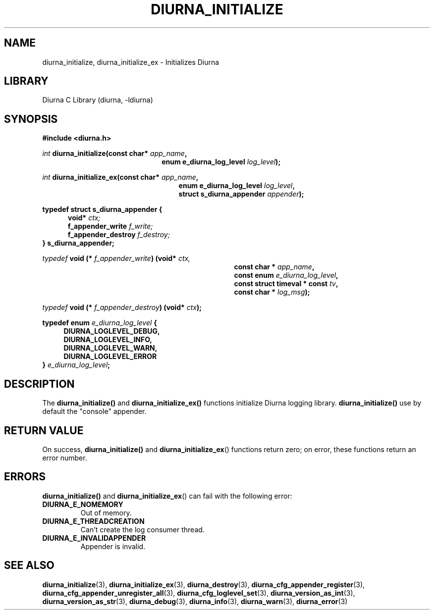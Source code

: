 .TH DIURNA_INITIALIZE 3 2021-10-13 "" "Linux Programmer's Manual"
.SH NAME
diurna_initialize, diurna_initialize_ex \- Initializes Diurna
.SH LIBRARY
Diurna C Library (diurna, -ldiurna)
.SH SYNOPSIS
.nf
.B #include <diurna.h>
.PP
.BI ""int " diurna_initialize(const char* " app_name ",
.RS 22
.BI "enum e_diurna_log_level " log_level );
.RE
.PP
.BI ""int " diurna_initialize_ex(const char* " app_name ",
.RE
.RS 25
.BI "enum e_diurna_log_level " log_level ",
.RE
.RS 25
.BI "struct s_diurna_appender " appender );
.RE
.PP
.PP
.BI  typedef " " struct " " s_diurna_appender " " {
.RE
.RS 5
.BI void* " " "             "ctx;
.RE
.RS 5
.BI    f_appender_write " " "  "f_write;
.RE
.RS 5
.BI    f_appender_destroy " " ""f_destroy;
.RE
.RS 0
.BI } " " s_diurna_appender;
.RE
.PP
.PP
.BI ""typedef " void (* " f_appender_write ") (void* "ctx,
.RE
.RS 35
.BI "const char * " app_name ",
.RE
.RS 35
.BI "const enum " e_diurna_log_level ",
.RE
.RS 35
.BI "const struct timeval * const " tv ",
.RE
.RS 35
.BI "const char * " log_msg );
.RE
.PP
.PP
.BI ""typedef " void (* " f_appender_destroy ") (void* "ctx );
.RE
.PP
.BI "typedef enum " e_diurna_log_level " {
.RS 4
.BI DIURNA_LOGLEVEL_DEBUG,
.RE
.RS 4
.BI DIURNA_LOGLEVEL_INFO,
.RE
.RS 4
.BI DIURNA_LOGLEVEL_WARN,
.RE
.RS 4
.BI DIURNA_LOGLEVEL_ERROR
.RE
.RS 0
.BI } " e_diurna_log_level";
.RE
.SH DESCRIPTION
The
.BR diurna_initialize()
and
.BR diurna_initialize_ex()
functions initialize Diurna logging library.
.BR diurna_initialize()
use by default the "console" appender.
.SH RETURN VALUE
On success,
.BR diurna_initialize()
and
.BR diurna_initialize_ex ()
functions return zero; on error, these functions return an error number.
.SH ERRORS
.BR diurna_initialize()
and
.BR diurna_initialize_ex ()
can fail with the following error:
.TP
.B DIURNA_E_NOMEMORY
Out of memory.
.TP
.B DIURNA_E_THREADCREATION
Can't create the log consumer thread.
.TP
.B DIURNA_E_INVALIDAPPENDER
Appender is invalid.
.SH SEE ALSO
.ad l
.nh
.BR diurna_initialize (3),
.BR diurna_initialize_ex (3),
.BR diurna_destroy (3),
.BR diurna_cfg_appender_register (3),
.BR diurna_cfg_appender_unregister_all (3),
.BR diurna_cfg_loglevel_set (3),
.BR diurna_version_as_int (3),
.BR diurna_version_as_str (3),
.BR diurna_debug (3),
.BR diurna_info (3),
.BR diurna_warn (3),
.BR diurna_error (3)

